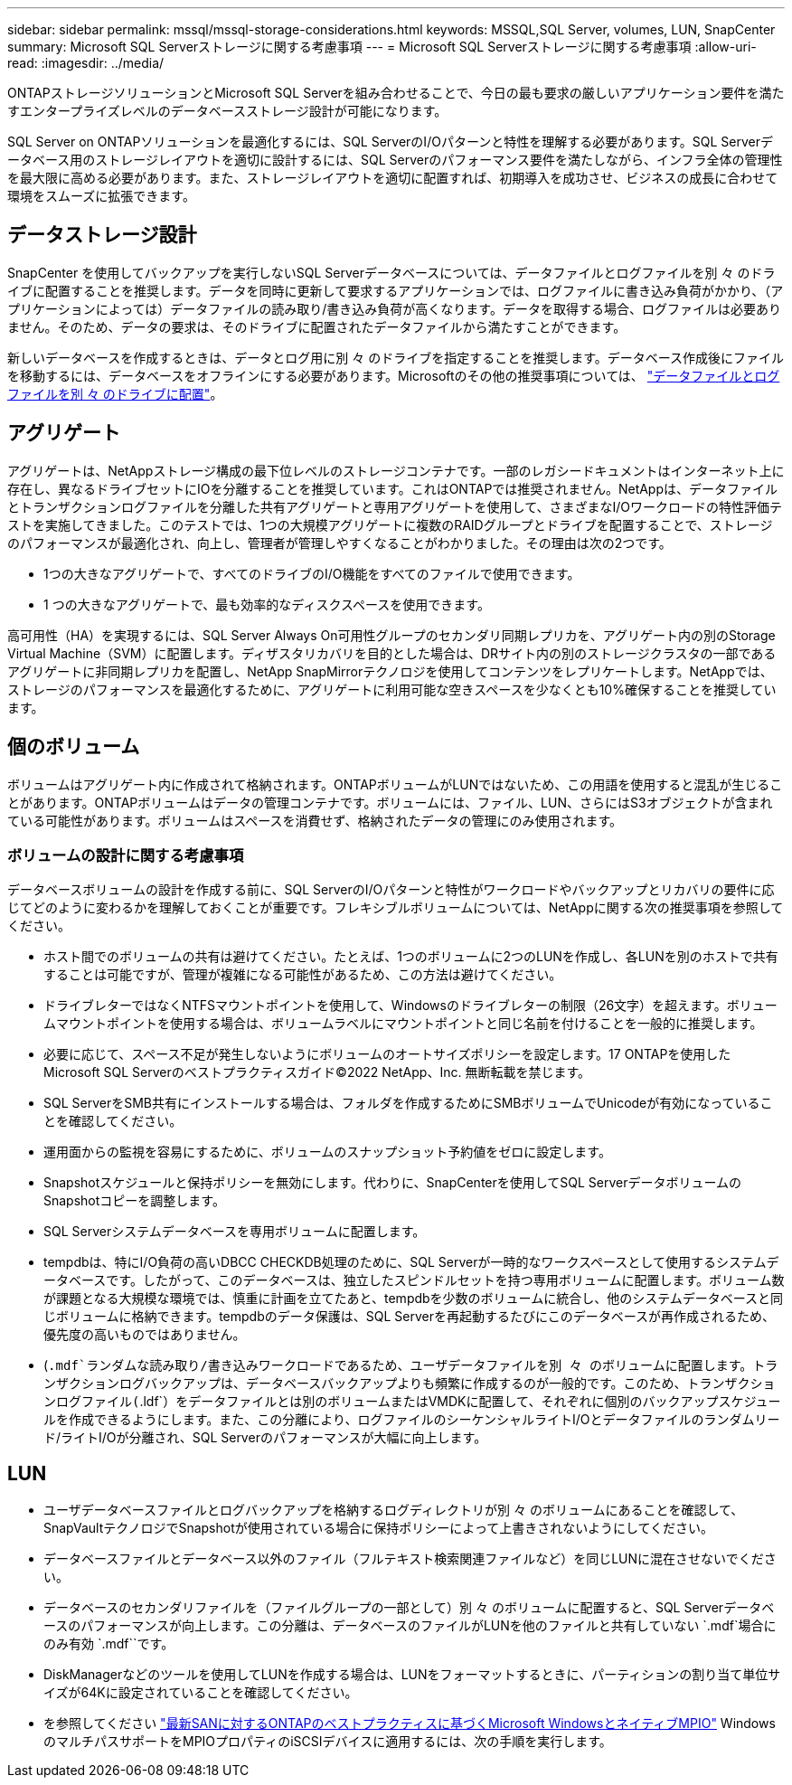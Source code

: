 ---
sidebar: sidebar 
permalink: mssql/mssql-storage-considerations.html 
keywords: MSSQL,SQL Server, volumes, LUN, SnapCenter 
summary: Microsoft SQL Serverストレージに関する考慮事項 
---
= Microsoft SQL Serverストレージに関する考慮事項
:allow-uri-read: 
:imagesdir: ../media/


[role="lead"]
ONTAPストレージソリューションとMicrosoft SQL Serverを組み合わせることで、今日の最も要求の厳しいアプリケーション要件を満たすエンタープライズレベルのデータベースストレージ設計が可能になります。

SQL Server on ONTAPソリューションを最適化するには、SQL ServerのI/Oパターンと特性を理解する必要があります。SQL Serverデータベース用のストレージレイアウトを適切に設計するには、SQL Serverのパフォーマンス要件を満たしながら、インフラ全体の管理性を最大限に高める必要があります。また、ストレージレイアウトを適切に配置すれば、初期導入を成功させ、ビジネスの成長に合わせて環境をスムーズに拡張できます。



== データストレージ設計

SnapCenter を使用してバックアップを実行しないSQL Serverデータベースについては、データファイルとログファイルを別 々 のドライブに配置することを推奨します。データを同時に更新して要求するアプリケーションでは、ログファイルに書き込み負荷がかかり、（アプリケーションによっては）データファイルの読み取り/書き込み負荷が高くなります。データを取得する場合、ログファイルは必要ありません。そのため、データの要求は、そのドライブに配置されたデータファイルから満たすことができます。

新しいデータベースを作成するときは、データとログ用に別 々 のドライブを指定することを推奨します。データベース作成後にファイルを移動するには、データベースをオフラインにする必要があります。Microsoftのその他の推奨事項については、 link:https://docs.microsoft.com/en-us/sql/relational-databases/policy-based-management/place-data-and-log-files-on-separate-drives?view=sql-server-ver15["データファイルとログファイルを別 々 のドライブに配置"^]。



== アグリゲート

アグリゲートは、NetAppストレージ構成の最下位レベルのストレージコンテナです。一部のレガシードキュメントはインターネット上に存在し、異なるドライブセットにIOを分離することを推奨しています。これはONTAPでは推奨されません。NetAppは、データファイルとトランザクションログファイルを分離した共有アグリゲートと専用アグリゲートを使用して、さまざまなI/Oワークロードの特性評価テストを実施してきました。このテストでは、1つの大規模アグリゲートに複数のRAIDグループとドライブを配置することで、ストレージのパフォーマンスが最適化され、向上し、管理者が管理しやすくなることがわかりました。その理由は次の2つです。

* 1つの大きなアグリゲートで、すべてのドライブのI/O機能をすべてのファイルで使用できます。
* 1 つの大きなアグリゲートで、最も効率的なディスクスペースを使用できます。


高可用性（HA）を実現するには、SQL Server Always On可用性グループのセカンダリ同期レプリカを、アグリゲート内の別のStorage Virtual Machine（SVM）に配置します。ディザスタリカバリを目的とした場合は、DRサイト内の別のストレージクラスタの一部であるアグリゲートに非同期レプリカを配置し、NetApp SnapMirrorテクノロジを使用してコンテンツをレプリケートします。NetAppでは、ストレージのパフォーマンスを最適化するために、アグリゲートに利用可能な空きスペースを少なくとも10%確保することを推奨しています。



== 個のボリューム

ボリュームはアグリゲート内に作成されて格納されます。ONTAPボリュームがLUNではないため、この用語を使用すると混乱が生じることがあります。ONTAPボリュームはデータの管理コンテナです。ボリュームには、ファイル、LUN、さらにはS3オブジェクトが含まれている可能性があります。ボリュームはスペースを消費せず、格納されたデータの管理にのみ使用されます。



=== ボリュームの設計に関する考慮事項

データベースボリュームの設計を作成する前に、SQL ServerのI/Oパターンと特性がワークロードやバックアップとリカバリの要件に応じてどのように変わるかを理解しておくことが重要です。フレキシブルボリュームについては、NetAppに関する次の推奨事項を参照してください。

* ホスト間でのボリュームの共有は避けてください。たとえば、1つのボリュームに2つのLUNを作成し、各LUNを別のホストで共有することは可能ですが、管理が複雑になる可能性があるため、この方法は避けてください。
* ドライブレターではなくNTFSマウントポイントを使用して、Windowsのドライブレターの制限（26文字）を超えます。ボリュームマウントポイントを使用する場合は、ボリュームラベルにマウントポイントと同じ名前を付けることを一般的に推奨します。
* 必要に応じて、スペース不足が発生しないようにボリュームのオートサイズポリシーを設定します。17 ONTAPを使用したMicrosoft SQL Serverのベストプラクティスガイド©2022 NetApp、Inc. 無断転載を禁じます。
* SQL ServerをSMB共有にインストールする場合は、フォルダを作成するためにSMBボリュームでUnicodeが有効になっていることを確認してください。
* 運用面からの監視を容易にするために、ボリュームのスナップショット予約値をゼロに設定します。
* Snapshotスケジュールと保持ポリシーを無効にします。代わりに、SnapCenterを使用してSQL ServerデータボリュームのSnapshotコピーを調整します。
* SQL Serverシステムデータベースを専用ボリュームに配置します。
* tempdbは、特にI/O負荷の高いDBCC CHECKDB処理のために、SQL Serverが一時的なワークスペースとして使用するシステムデータベースです。したがって、このデータベースは、独立したスピンドルセットを持つ専用ボリュームに配置します。ボリューム数が課題となる大規模な環境では、慎重に計画を立てたあと、tempdbを少数のボリュームに統合し、他のシステムデータベースと同じボリュームに格納できます。tempdbのデータ保護は、SQL Serverを再起動するたびにこのデータベースが再作成されるため、優先度の高いものではありません。
* (`.mdf`ランダムな読み取り/書き込みワークロードであるため、ユーザデータファイルを別 々 のボリュームに配置します。トランザクションログバックアップは、データベースバックアップよりも頻繁に作成するのが一般的です。このため、トランザクションログファイル(`.ldf`）をデータファイルとは別のボリュームまたはVMDKに配置して、それぞれに個別のバックアップスケジュールを作成できるようにします。また、この分離により、ログファイルのシーケンシャルライトI/Oとデータファイルのランダムリード/ライトI/Oが分離され、SQL Serverのパフォーマンスが大幅に向上します。




== LUN

* ユーザデータベースファイルとログバックアップを格納するログディレクトリが別 々 のボリュームにあることを確認して、SnapVaultテクノロジでSnapshotが使用されている場合に保持ポリシーによって上書きされないようにしてください。
* データベースファイルとデータベース以外のファイル（フルテキスト検索関連ファイルなど）を同じLUNに混在させないでください。
* データベースのセカンダリファイルを（ファイルグループの一部として）別 々 のボリュームに配置すると、SQL Serverデータベースのパフォーマンスが向上します。この分離は、データベースのファイルがLUNを他のファイルと共有していない `.mdf`場合にのみ有効 `.mdf``です。
* DiskManagerなどのツールを使用してLUNを作成する場合は、LUNをフォーマットするときに、パーティションの割り当て単位サイズが64Kに設定されていることを確認してください。
* を参照してください link:https://www.netapp.com/media/10680-tr4080.pdf["最新SANに対するONTAPのベストプラクティスに基づくMicrosoft WindowsとネイティブMPIO"] WindowsのマルチパスサポートをMPIOプロパティのiSCSIデバイスに適用するには、次の手順を実行します。

